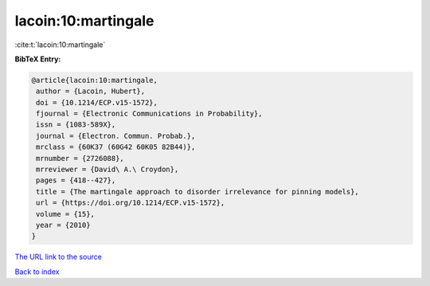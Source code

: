 lacoin:10:martingale
====================

:cite:t:`lacoin:10:martingale`

**BibTeX Entry:**

.. code-block:: bibtex

   @article{lacoin:10:martingale,
    author = {Lacoin, Hubert},
    doi = {10.1214/ECP.v15-1572},
    fjournal = {Electronic Communications in Probability},
    issn = {1083-589X},
    journal = {Electron. Commun. Probab.},
    mrclass = {60K37 (60G42 60K05 82B44)},
    mrnumber = {2726088},
    mrreviewer = {David\ A.\ Croydon},
    pages = {418--427},
    title = {The martingale approach to disorder irrelevance for pinning models},
    url = {https://doi.org/10.1214/ECP.v15-1572},
    volume = {15},
    year = {2010}
   }
`The URL link to the source <ttps://doi.org/10.1214/ECP.v15-1572}>`_


`Back to index <../By-Cite-Keys.html>`_
